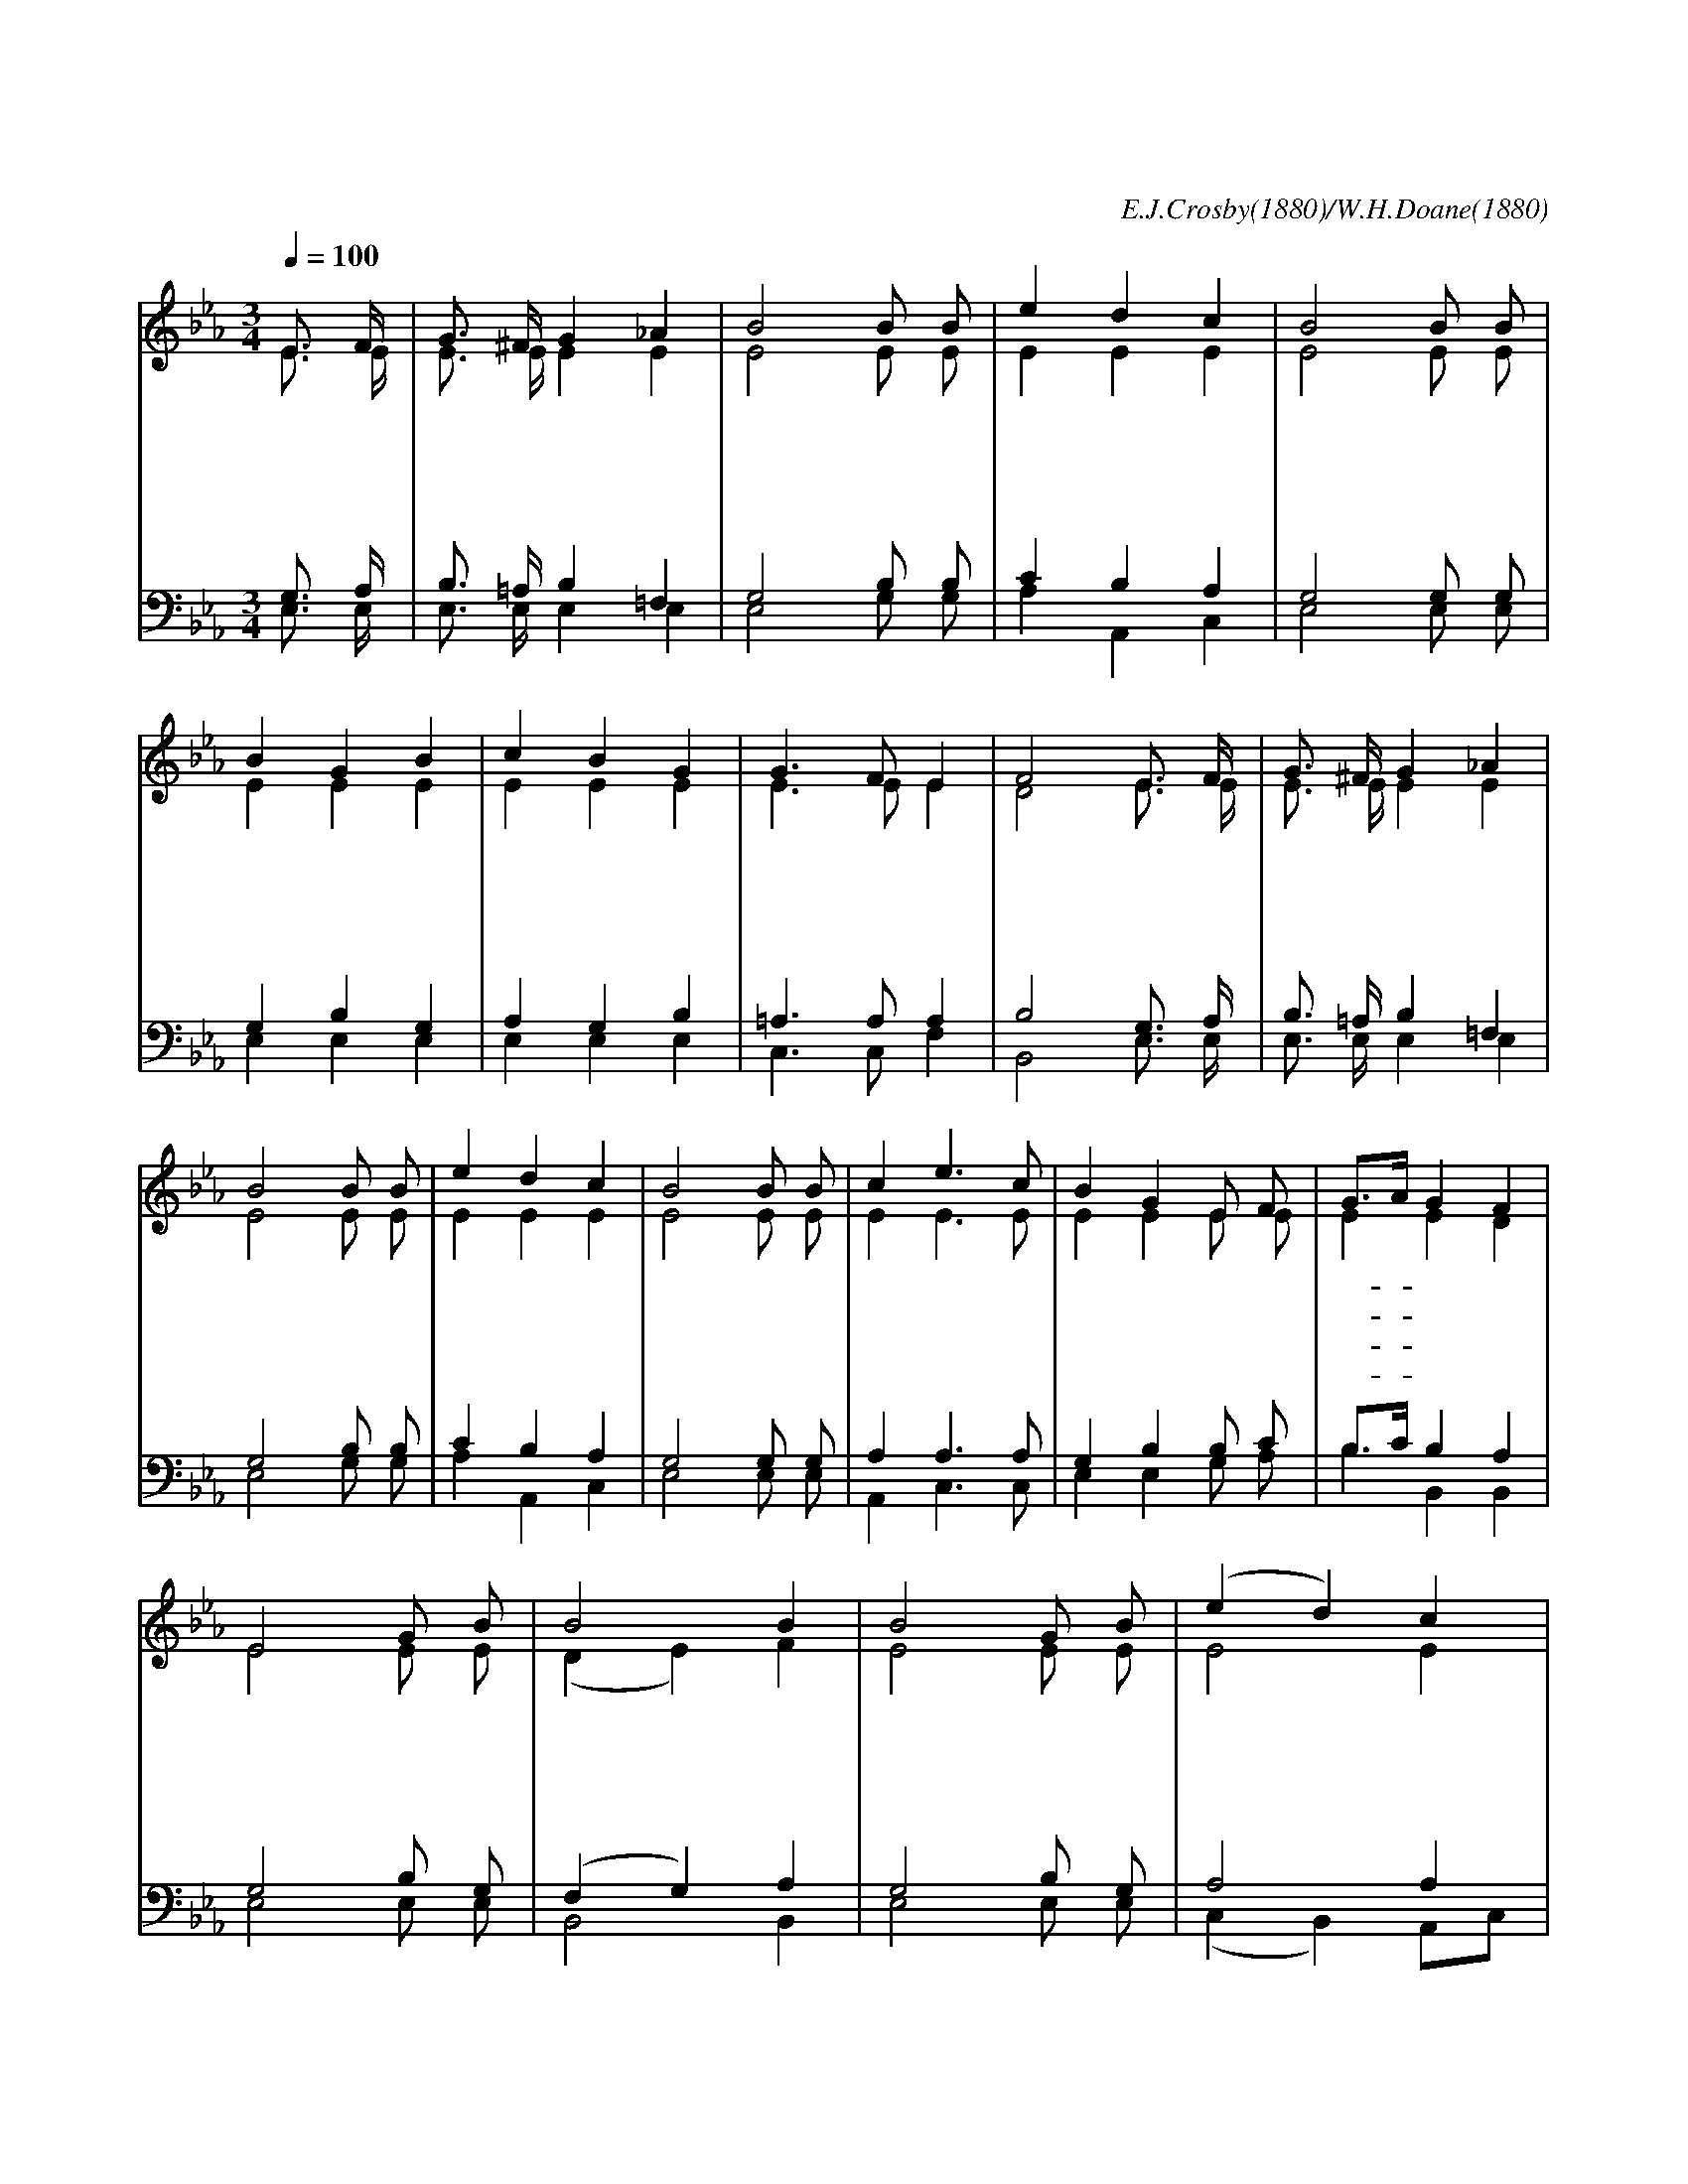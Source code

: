 X:361
T:기도하는 이 시간
C:E.J.Crosby(1880)/W.H.Doane(1880)
%%score (1|2)(3|4)
L:1/8
Q:1/4=100
M:3/4
I:linebreak $
K:Eb
V:1 treble
V:2 treble
L:1/4
V:3 bass
V:4 bass
V:1
 "^보통으로"E3/2 F/ | G3/2 ^F/ G2 _A2 | B4 B B | e2 d2 c2 | B4 B B | B2 G2 B2 | c2 B2 G2 | G3 F E2 | %8
w: 기 도|하 는 이 시|간 주 께|무 릎 꿇|고 우 리|구 세 주|앞 에 다|나 아 가|
w: 기 도|하 는 이 시|간 주 가|곁 에 오|사 인 자|하 신 얼|굴 로 귀|기 울 이|
w: 기 도|하 는 이 시|간 주 께|엎 디 어|서 은 밀|하 게 구|할 때 곧|응 답 받|
w: 기 도|하 는 이 시|간 주 를|의 지 하|고 크 신|은 혜 구|하 면 꼭|받 으 리|
 F4 E3/2 F/ | G3/2 ^F/ G2 _A2 | B4 B B | e2 d2 c2 | B4 B B | c2 e3 c | B2 G2 E F | G3/2A/ G2 F2 | E4
w: 네 믿 음|으 로 나 가|면 주 가|보 살 피|사 크 신|은 사 를|주 네 거 기|기- * 쁨 있 네
w: 네 우 리|마 음 버 리|고 그 발|아 래 꿇|면 크 신|은 사 를|주 네 거 기|기- * 쁨 있 네
w: 네 잘 못|된 것 아 뢰|면 측 은|히 여 기|사 크 신|은 사 를|주 네 거 기|기- * 쁨 있 네
w: 라 의 지|하 는 마 음|에 근 심|사 라 지|리 크 신|은 사 를|주 네 거 기|기- * 쁨 있 네
 "^후렴"G B | B4 B2 | B4 G B | (e2 d2) c2 | B4 B B | c2 e3 c | B2 G2 E F | G3/2A/ G2 F2 | E4 :| |] %26
w: 기 도|시 간|에 복 을|주 * 시|네 곤 한|내 마 음|속 에 기 쁨|충- * 만 하|내
V:2
 E3/4 E/4 | E3/4 E/4 E E | E2 E/ E/ | E E E | E2 E/ E/ | E E E | E E E | E3/2 E/ E | D2 E3/4 E/4 | %9
 E3/4 E/4 E E | E2 E/ E/ | E E E | E2 E/ E/ | E E3/2 E/ | E E E/ E/ | E E D | E2 E/ E/ | (D E) F | %18
 E2 E/ E/ | E2 E | E2 E/ E/ E E3/2 E/ | E E E/ E/ | E E D | E2 :|
V:3
 G,3/2 A,/ | B,3/2 =A,/ B,2 =F,2 | G,4 B, B, | C2 B,2 A,2 | G,4 G, G, | G,2 B,2 G,2 | A,2 G,2 B,2 | %7
 =A,3 A, A,2 | B,4 G,3/2 A,/ | B,3/2 =A,/ B,2 =F,2 | G,4 B, B, | C2 B,2 A,2 | G,4 G, G, | %13
 A,2 A,3 A, | G,2 B,2 B, C | B,3/2C/ B,2 A,2 | G,4 B, G, | (F,2 G,2) A,2 | G,4 B, G, | A,4 A,2 | %20
 G,4 G, G, | A,2 A,3 A, | G,2 B,2 B, C | B,3/2C/ B,2 A,2 | G,4 :|
V:4
 E,3/2 E,/ | E,3/2 E,/ E,2 E,2 | E,4 G, G, | A,2 A,,2 C,2 | E,4 E, E, | E,2 E,2 E,2 | E,2 E,2 E,2 | %7
 C,3 C, F,2 | B,,4 E,3/2 E,/ | E,3/2 E,/ E,2 E,2 | E,4 G, G, | A,2 A,,2 C,2 | E,4 E, E, | %13
 A,,2 C,3 C, | E,2 E,2 G, A, | B,2 B,,2 B,,2 | E,4 E, E, | B,,4 B,,2 | E,4 E, E, | %19
 (C,2 B,,2) A,,C, | E,4 E, E, | A,,2 C,3 C, | E,2 E,2 G, A, | B,2 B,,2 B,,2 | E,4 :|